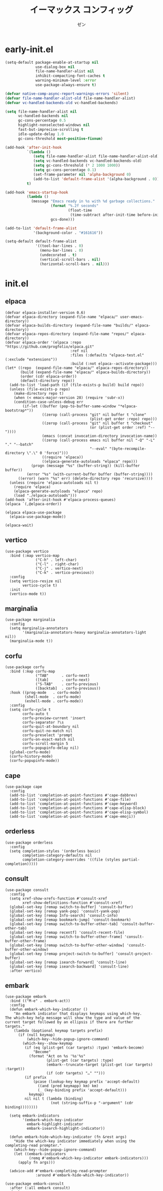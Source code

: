 #+TITLE: イーマックス コンフィッグ
#+AUTHOR: ゼン
#+EMAIL: 71zenith@proton.me

* early-init.el
#+begin_src  emacs-lisp :tangle "early-init.el"
(setq-default package-enable-at-startup nil
              use-dialog-box nil
              file-name-handler-alist nil
              inhibit-compacting-font-caches t
              warning-minimum-level :error
              use-package-always-ensure t)

(defvar native-comp-async-report-warnings-errors 'silent)
(defvar file-name-handler-alist-old file-name-handler-alist)
(defvar vc-handled-backends-old vc-handled-backends)

(setq file-name-handler-alist nil
      vc-handled-backends nil
      gc-cons-percentage 0.5
      highlight-nonselected-windows nil
      fast-but-imprecise-scrolling t
      idle-update-delay 1.0
      gc-cons-threshold most-positive-fixnum)

(add-hook 'after-init-hook
          `(lambda ()
             (setq file-name-handler-alist file-name-handler-alist-old)
             (setq vc-handled-backends vc-handled-backends-old)
             (setq gc-cons-threshold (* 2 1000 1000))
             (setq gc-cons-percentage 0.1)
             (set-frame-parameter nil 'alpha-background 0)
             (add-to-list 'default-frame-alist '(alpha-background . 0)))
          t)

(add-hook 'emacs-startup-hook
          (lambda ()
            (message "Emacs ready in %s with %d garbage collections."
                     (format "%.2f seconds"
                             (float-time
                              (time-subtract after-init-time before-init-time)))
                     gcs-done)))

(add-to-list 'default-frame-alist
             '(background-color . "#161616"))

(setq-default default-frame-alist
              '((tool-bar-lines . 0)
                (menu-bar-lines . 0)
                (undecorated . t)
                (vertical-scroll-bars . nil)
                (horizontal-scroll-bars . nil)))
#+end_src


* init.el
** elpaca
#+begin_src elisp :tangle "init.el"
(defvar elpaca-installer-version 0.6)
(defvar elpaca-directory (expand-file-name "elpaca/" user-emacs-directory))
(defvar elpaca-builds-directory (expand-file-name "builds/" elpaca-directory))
(defvar elpaca-repos-directory (expand-file-name "repos/" elpaca-directory))
(defvar elpaca-order '(elpaca :repo "https://github.com/progfolio/elpaca.git"
                              :ref nil
                              :files (:defaults "elpaca-test.el" (:exclude "extensions"))
                              :build (:not elpaca--activate-package)))
(let* ((repo  (expand-file-name "elpaca/" elpaca-repos-directory))
       (build (expand-file-name "elpaca/" elpaca-builds-directory))
       (order (cdr elpaca-order))
       (default-directory repo))
  (add-to-list 'load-path (if (file-exists-p build) build repo))
  (unless (file-exists-p repo)
    (make-directory repo t)
    (when (< emacs-major-version 28) (require 'subr-x))
    (condition-case-unless-debug err
        (if-let ((buffer (pop-to-buffer-same-window "*elpaca-bootstrap*"))
                 ((zerop (call-process "git" nil buffer t "clone"
                                       (plist-get order :repo) repo)))
                 ((zerop (call-process "git" nil buffer t "checkout"
                                       (or (plist-get order :ref) "--"))))
                 (emacs (concat invocation-directory invocation-name))
                 ((zerop (call-process emacs nil buffer nil "-Q" "-L" "." "--batch"
                                       "--eval" "(byte-recompile-directory \".\" 0 'force)")))
                 ((require 'elpaca))
                 ((elpaca-generate-autoloads "elpaca" repo)))
            (progn (message "%s" (buffer-string)) (kill-buffer buffer))
          (error "%s" (with-current-buffer buffer (buffer-string))))
      ((error) (warn "%s" err) (delete-directory repo 'recursive))))
  (unless (require 'elpaca-autoloads nil t)
    (require 'elpaca)
    (elpaca-generate-autoloads "elpaca" repo)
    (load "./elpaca-autoloads")))
(add-hook 'after-init-hook #'elpaca-process-queues)
(elpaca `(,@elpaca-order))

(elpaca elpaca-use-package
  (elpaca-use-package-mode))

(elpaca-wait)
#+end_src

** vertico
#+begin_src elisp :tangle "init.el"
(use-package vertico
  :bind (:map vertico-map
              ("C-h" . left-char)
              ("C-l" . right-char)
              ("C-j" . vertico-next)
              ("C-k" . vertico-previous))
  :config
  (setq vertico-resize nil
        vertico-cycle t)
  :init
  (vertico-mode t))
#+end_src

** marginalia
#+begin_src elisp :tangle "init.el"
(use-package marginalia
  :config
  (setq marginalia-annotators
        '(marginalia-annotators-heavy marginalia-annotators-light nil))
  (marginalia-mode t))
#+end_src

** corfu
#+begin_src elisp :tangle "init.el"
(use-package corfu
  :bind (:map corfu-map
              ("TAB"      . corfu-next)
              ([tab]      . corfu-next)
              ("S-TAB"    . corfu-previous)
              ([backtab]  . corfu-previous))
  :hook ((prog-mode   . corfu-mode)
         (shell-mode  . corfu-mode)
         (eshell-mode . corfu-mode))
  :config
  (setq corfu-cycle t
        corfu-auto t
        corfu-preview-current 'insert
        corfu-separator ?\s
        corfu-quit-at-boundary nil
        corfu-quit-no-match nil
        corfu-preselect 'prompt
        corfu-on-exact-match nil
        corfu-scroll-margin 5
        corfu-popupinfo-delay nil)
  (global-corfu-mode)
  (corfu-history-mode)
  (corfu-popupinfo-mode))
#+end_src

** cape
#+begin_src elisp :tangle "init.el"
(use-package cape
  :config
  (add-to-list 'completion-at-point-functions #'cape-dabbrev)
  (add-to-list 'completion-at-point-functions #'cape-file)
  (add-to-list 'completion-at-point-functions #'cape-keyword)
  (add-to-list 'completion-at-point-functions #'cape-elisp-block)
  (add-to-list 'completion-at-point-functions #'cape-elisp-symbol)
  (add-to-list 'completion-at-point-functions #'cape-emoji))
#+end_src

** orderless
#+begin_src elisp :tangle "init.el"
(use-package orderless
  :config
  (setq completion-styles '(orderless basic)
        completion-category-defaults nil
        completion-category-overrides '((file (styles partial-completion)))))
#+end_src

** consult
#+begin_src elisp :tangle "init.el"
(use-package consult
  :config
  (setq xref-show-xrefs-function #'consult-xref
        xref-show-definitions-function #'consult-xref)
  (global-set-key [remap switch-to-buffer] 'consult-buffer)
  (global-set-key [remap yank-pop] 'consult-yank-pop)
  (global-set-key [remap Info-search] 'consult-info)
  (global-set-key [remap bookmark-jump] 'consult-bookmark)
  (global-set-key [remap switch-to-buffer-other-tab] 'consult-buffer-other-tab)
  (global-set-key [remap recentf] 'consult-recent-file)
  (global-set-key [remap switch-to-buffer-other-frame] 'consult-buffer-other-frame)
  (global-set-key [remap switch-to-buffer-other-window] 'consult-buffer-other-window)
  (global-set-key [remap project-switch-to-buffer] 'consult-project-buffer)
  (global-set-key [remap isearch-forward] 'consult-line)
  (global-set-key [remap isearch-backward] 'consult-line)
  :after vertico)
#+end_src

** embark
#+begin_src elisp :tangle "init.el"
(use-package embark
  :bind (("M-e" . embark-act))
  :config
  (defun embark-which-key-indicator ()
    "An embark indicator that displays keymaps using which-key.
The which-key help message will show the type and value of the
current target followed by an ellipsis if there are further
targets."
    (lambda (&optional keymap targets prefix)
      (if (null keymap)
          (which-key--hide-popup-ignore-command)
        (which-key--show-keymap
         (if (eq (plist-get (car targets) :type) 'embark-become)
             "Become"
           (format "Act on %s '%s'%s"
                   (plist-get (car targets) :type)
                   (embark--truncate-target (plist-get (car targets) :target))
                   (if (cdr targets) "…" "")))
         (if prefix
             (pcase (lookup-key keymap prefix 'accept-default)
               ((and (pred keymapp) km) km)
               (_ (key-binding prefix 'accept-default)))
           keymap)
         nil nil t (lambda (binding)
                     (not (string-suffix-p "-argument" (cdr binding))))))))

  (setq embark-indicators
        '(embark-which-key-indicator
          embark-highlight-indicator
          embark-isearch-highlight-indicator))

  (defun embark-hide-which-key-indicator (fn &rest args)
    "Hide the which-key indicator immediately when using the completing-read prompter."
    (which-key--hide-popup-ignore-command)
    (let ((embark-indicators
           (remq #'embark-which-key-indicator embark-indicators)))
      (apply fn args)))

  (advice-add #'embark-completing-read-prompter
              :around #'embark-hide-which-key-indicator))

(use-package embark-consult
  :after (:all embark consult)
  :hook
  (embark-collect-mode . consult-preview-at-point-mode))
#+end_src

** jinx
#+begin_src elisp :tangle "init.el"
(use-package jinx)
#+end_src

** diminish
#+begin_src elisp :tangle "init.el"
(use-package diminish)
#+end_src

** org
#+begin_src elisp :tangle "init.el"
(use-package org-modern
  :config
  (setq org-startup-indented t
        org-edit-src-content-indentation 0
        org-src-preserve-indentation t
        org-confirm-babel-evaluate nil
        org-auto-align-tags nil
        org-tags-column 0
        org-catch-invisible-edits 'show-and-error
        org-special-ctrl-a/e t
        org-insert-heading-respect-content t
        org-hide-emphasis-markers t
        org-pretty-entities t
        org-ellipsis "…")
  :diminish (org-indent-mode visual-line-mode)
  :hook ((org-mode . org-modern-mode)
         (org-mode . hl-line-mode)
         (org-mode . visual-line-mode)
         (org-mode . org-indent-mode)))
#+end_src

** eshell
#+begin_src elisp :tangle "init.el"
(setq eshell-highlight-prompt t
      eshell-hist-ignoredups t
      eshell-history-size nil)

(use-package eat
  :hook ((eshell-mode . eat-eshell-mode)
         (eshell-mode . eat-eshell-visual-command-mode)))

(defun eshell-toggle ()
  "Toggle eshell in a new buffer named *eshell-toggle*."
  (interactive)
  (if (get-buffer "*eshell-toggle*")
      (kill-buffer "*eshell-toggle*"))
  (pop-to-buffer (eshell))
  (rename-buffer "*eshell-toggle*"))

(use-package eshell-syntax-highlighting
  :hook
  (eshell-mode . eshell-syntax-highlighting-mode))
#+end_src

** popwin
#+begin_src elisp :tangle "init.el"
(use-package popwin
  :config
  (popwin-mode 1)
  (push '("*helpful*" :height 7) popwin:special-display-config)
  (push '("*tree-sit*" :height 7 :noselect t) popwin:special-display-config)
  (push '("*eshell-toggle*" :height 7) popwin:special-display-config))
#+end_src

** meow
#+begin_src elisp :tangle "init.el"
(use-package meow
  :config
  (defvar my-help-map
    (let ((map (make-sparse-keymap)))
      (define-key map (kbd "h") #'helpful-symbol)
      (define-key map (kbd "o") #'describe-symbol)
      (define-key map (kbd "k") #'describe-keymap)
      (define-key map (kbd "K") #'helpful-key)
      (define-key map (kbd "m") #'describe-mode)
      (define-key map (kbd "M") #'man)
      (define-key map (kbd "p") #'helpful-at-point)
      map))
  (defvar my-buffer-map
    (let ((map (make-sparse-keymap)))
      (define-key map (kbd "b") #'consult-buffer)
      (define-key map (kbd "k") #'kill-current-buffer)
      (define-key map (kbd "n") #'next-buffer)
      (define-key map (kbd "p") #'previous-buffer)
      (define-key map (kbd "s") #'scratch-buffer)
      map))
  (defvar my-window-map
    (let ((map (make-sparse-keymap)))
      (define-key map (kbd "s") #'split-window-below)
      (define-key map (kbd "v") #'split-window-right)
      (define-key map (kbd "c") #'delete-window)
      (define-key map (kbd "w") #'other-window)
      map))
  (defvar my-git-gutter-map
    (let ((map (make-sparse-keymap)))
      (define-key map (kbd "k") #'git-gutter:next-hunk)
      (define-key map (kbd "j") #'git-gutter:previous-hunk)
      (define-key map (kbd "r") #'git-gutter:revert-hunk)
      (define-key map (kbd "s") #'git-gutter:stage-hunk)
      (define-key map (kbd "p") #'git-gutter:popup-hunk)
      (define-key map (kbd "e") #'git-gutter:end-of-hunk)
      map))

  (defun meow-setup ()
    (setq meow-cheatsheet-layout meow-cheatsheet-layout-qwerty)
    (meow-motion-overwrite-define-key
     '("j" . meow-next)
     '("k" . meow-prev)
     '("C-u" . meow-page-up)
     '("C-d" . meow-page-down)
     '("<escape>" . ignore))
    (meow-leader-define-key
     '("SPC" . execute-extended-command)
     '("a" . embark-act)
     `("b" . ,my-buffer-map)
     `("c" . ,my-git-gutter-map)
     '("d" . dired-jump)
     '("e" . embark-act)
     '("E" . eshell)
     '("f" . find-file)
     '("F" . consult-fd)
     '("g" . consult-ripgrep)
     `("h" . ,my-help-map)
     '("i" . insert-char)
     '("j" . consult-imenu)
     (cons "l" popwin:keymap)
     '("k" . magit)
     '("n" . format-all-region-or-buffer)
     '("p" . project-find-file)
     '("P" . project-switch-project)
     '("Q" . save-buffers-kill-emacs)
     '("r" . consult-recent-file)
     '("s" . save-buffer)
     '("t" . prism-randomize-colors)
     '("u" . consult-theme)
     '(":" . eval-expression)
     '("/" . consult-line)
     '("v" . consult-yank-pop)
     '("V" . eval-region) 
     `("w" . ,my-window-map)
     '("1" . meow-digit-argument)
     '("2" . meow-digit-argument)
     '("3" . meow-digit-argument)
     '("4" . meow-digit-argument)
     '("5" . meow-digit-argument)
     '("6" . meow-digit-argument)
     '("7" . meow-digit-argument)
     '("8" . meow-digit-argument)
     '("9" . meow-digit-argument)
     '("0" . meow-digit-argument)
     '("\" . meow-keypad-describe-key)
   '("?" . meow-cheatsheet))
  (meow-normal-define-key
   '("C--" . text-scale-decrease)
   '("C-=" . text-scale-increase)
   '("C--" . text-scale-decrease)
   '("C-S-h" . (lambda () (interactive) (enlarge-window-horizontally 5)))
   '("C-S-l" . (lambda () (interactive) (shrink-window-horizontally 5)))
   '("C-S-k" . (lambda () (interactive) (enlarge-window 5)))
   '("C-S-j" . (lambda () (interactive) (shrink-window 5)))
   '("C-r" . undo-redo)
   '("0" . meow-expand-0)
   '("9" . meow-expand-9)
   '("8" . meow-expand-8)
   '("7" . meow-expand-7)
   '("6" . meow-expand-6)
   '("5" . meow-expand-5)
   '("4" . meow-expand-4)
   '("3" . meow-expand-3)
   '("2" . meow-expand-2)
   '("1" . meow-expand-1)
   '("-" . negative-argument)
   '("=" . meow-indent)
   '("V" . meow-comment)
   '("x" . meow-reverse)
   '("," . meow-inner-of-thing)
   '("." . meow-bounds-of-thing)
   '("[" . meow-beginning-of-thing)
   '("]" . meow-end-of-thing)
   '("a" . meow-append)
   '("A" . meow-open-below)
   '("b" . meow-back-word)
   '("B" . meow-back-symbol)
   '("c" . meow-change)
   '("d" . meow-delete)
   '("D" . meow-backward-delete)
   '("e" . meow-next-word)
   '("E" . meow-next-symbol)
   '("f" . meow-find)
   '("g" . meow-cancel-selection)
   '("G" . meow-grab)
   '("h" . meow-left)
   '("H" . meow-left-expand)
   '("i" . meow-insert)
   '("I" . meow-open-above)
   '("j" . meow-next)
   '("J" . meow-next-expand)
   '("k" . meow-prev)
   '("K" . meow-prev-expand)
   '("l" . meow-right)
   '("L" . meow-right-expand)
   '("m" . meow-join)
   '("n" . meow-search)
   '("o" . meow-block)
   '("O" . meow-to-block)
   '("p" . meow-yank)
   '("q" . meow-quit)
   '("Q" . meow-goto-line)
   '("r" . meow-replace)
   '("R" . meow-swap-grab)
   '("s" . meow-kill)
   '("t" . meow-till)
   '("u" . meow-undo)
   '("U" . meow-undo-in-selection)
   '("v" . meow-visit)
   '("w" . meow-mark-word)
   '("W" . meow-mark-symbol)
   '("x" . meow-line)
   '("X" . meow-goto-line)
   '("y" . meow-save)
   '("Y" . meow-sync-grab)
   '("z" . meow-pop-selection)
   '("'" . repeat)
   '("<escape>" . ignore)))
    (meow-setup)
    (setq meow-use-clipboard t)
    (setq meow-goto-line-function 'consult-goto-line)
    (setq meow-use-dynamic-face-color nil)
    (setq meow-keypad-start-keys nil)
    (add-to-list 'meow-mode-state-list '(eshell-mode . insert))
    (meow-global-mode 1))
      #+end_src

** tempel
#+begin_src elisp :tangle "init.el"
(use-package tempel
  :config
  (defun tempel-setup-capf ()
    (setq-local completion-at-point-functions
                (cons #'tempel-expand
                      completion-at-point-functions)))
  (add-hook 'org-mode-hook 'tempel-setup-capf))
(use-package tempel-collection)
#+end_src

** format
#+begin_src elisp :tangle "init.el"
(use-package format-all
  :hook (prog-mode . format-all-mode)
  :config
  (setq-default format-all-formatters
                '(("Nix" (nixfmt))
                  ("Shell" (shfmt "-i" "4" "-ci")))))
#+end_src

** tree sitter
#+begin_src elisp :tangle "init.el"
(use-package treesit-auto
  :config
  (setq treesit-auto-install 't)
  (treesit-auto-add-to-auto-mode-alist 'all)
  (global-treesit-auto-mode)
  (setq treesit-language-source-alist
      '((bash "https://github.com/tree-sitter/tree-sitter-bash")
        (elisp "https://github.com/Wilfred/tree-sitter-elisp")
        (css "https://github.com/tree-sitter/tree-sitter-css")
        (html "https://github.com/tree-sitter/tree-sitter-html")
        (go "https://github.com/tree-sitter/tree-sitter-go")
        (gomod "https://github.com/camdencheek/tree-sitter-go-mod")
        (nix "https://github.com/nix-community/tree-sitter-nix")
        (javascript "https://github.com/tree-sitter/tree-sitter-javascript" "master" "src")
        (dockerfile "https://github.com/camdencheek/tree-sitter-dockerfile")
        (json "https://github.com/tree-sitter/tree-sitter-json")
        (make "https://github.com/alemuller/tree-sitter-make")
        (markdown "https://github.com/ikatyang/tree-sitter-markdown")
        (python "https://github.com/tree-sitter/tree-sitter-python")
        (toml "https://github.com/tree-sitter/tree-sitter-toml")
        (yaml "https://github.com/ikatyang/tree-sitter-yaml")
        (haskell "https://github.com/tree-sitter/tree-sitter-haskell")
        (java "https://github.com/tree-sitter/tree-sitter-java")
        (rust "https://github.com/tree-sitter/tree-sitter-rust"))))
#+end_src

** modeline
#+begin_src elisp :tangle "init.el"
(use-package spacious-padding
  :config
  (setq spacious-padding-widths
	'( :internal-border-width 10
           :header-line-width 2
           :mode-line-width 1
           :tab-width 2
           :right-divider-width 30
           :scroll-bar-width 2))
  (spacious-padding-mode t))

(use-package keycast
  :config
  (setq keycast-mode-line-format "%2s%k%c%R ")
  (setq keycast-mode-line-remove-tail-elements nil)
  (setq keycast-mode-line-insert-after 'mode-line-end-spaces)
  (dolist (input '(self-insert-command org-self-insert-command))
    (add-to-list 'keycast-substitute-alist `(,input "." "Typing…")))

  (dolist (event '(mouse-event-p mouse-movement-p mwheel-scroll))
    (add-to-list 'keycast-substitute-alist `(,event nil)))
  (keycast-mode-line-mode t))
#+end_src

** nix
#+begin_src elisp :tangle "init.el"
(use-package nix-mode
  :mode "\\.nix\\'")

(use-package nix-ts-mode
 :mode "\\.nix\\'")
#+end_src

** git
#+begin_src elisp :tangle "init.el"
(use-package magit)

(use-package git-gutter
  :diminish (git-gutter-mode)
  :config (global-git-gutter-mode t)
  (custom-set-variables
   '(git-gutter:modified-sign "● ")
   '(git-gutter:added-sign "▶ ")
   '(git-gutter:deleted-sign "▼ ")))
#+end_src

** ui
#+begin_src elisp :tangle "init.el"
(use-package pulsar
  :config
  (pulsar-global-mode t))

(use-package goggles
  :config
  (setq goggles-pulse t)
  (goggles-mode t))

(use-package prism
  :hook ((org-mode prog-mode) . prism-mode))

(use-package rainbow-mode :commands (rainbow-mode))

(use-package which-key
  :diminish (which-key-mode)
  :config
  (setq which-key-idle-delay 0.2
        which-key-idle-secondary-delay 0.02)
  (which-key-setup-minibuffer)
  (which-key-mode))
#+end_src

** help
#+begin_src elisp :tangle init.el
(use-package seq)

(use-package eldoc
  :diminish (eldoc-mode))

(use-package eldoc-box
  :diminish (eldoc-box-hover-at-point-mode)
  :after eldoc
  :hook (prog-mode . eldoc-box-hover-at-point-mode))

(use-package helpful)
#+end_src

** fontaine
#+begin_src elisp :tangle "init.el"
(use-package fontaine
  :config
  (setq fontaine-set-preset 'regular
        fontaine-presets
      '((regular)
        (t
         :default-family "Iosevka Comfy"
         :default-weight regular
         :default-height 190

         :fixed-pitch-family nil
         :fixed-pitch-weight nil
         :fixed-pitch-height 1.0

         :fixed-pitch-serif-family nil
         :fixed-pitch-serif-weight nil
         :fixed-pitch-serif-height 1.0

         :mode-line-active-family "Google Sans"
         :mode-line-active-weight nil
         :mode-line-active-height 210

         :mode-line-inactive-family "Google Sans"
         :mode-line-inactive-weight nil
         :mode-line-inactive-height 210

         :line-number-family nil
         :line-number-weight nil
         :line-number-height 0.9

         :bold-family nil
         :bold-weight bold

         :italic-family nil
         :italic-slant italic

         :line-spacing nil)))
  (fontaine-mode t)
  (fontaine-set-preset 'regular))
#+end_src

** dired
#+begin_src elisp :tangle "init.el"
(use-package dired
  :hook ((dired-mode . hl-line-mode))
  :ensure nil
  :bind (:map dired-mode-map
	          ("l" . dired-find-file)
              ("h" . dired-up-directory))
  :config
  (require 'dired-x)
  (setq dired-listing-switches
        "-AGFhlv --group-directories-first --time-style=long-iso"
        dired-mouse-drag-files t
        dired-bind-jump nil
        dired-kill-when-opening-new-dired-buffer t))

(use-package async
  :config
  (dired-async-mode t))
#+end_src
** emacs
#+begin_src elisp :tangle "init.el"
(use-package emacs
  :ensure nil
  :config
  (setq ring-bell-function #'ignore
        completion-cycle-threshold 3
        scroll-step 1
        scroll-margin 3
        find-file-visit-truename t
        scroll-conservatively 10000
        make-backup-files nil
        next-screen-context-lines 5
        tab-always-indent 'complete
        comment-multi-line nil
        vc-follow-symlinks t
        line-move-visual nil
        initial-scratch-message nil
        indicate-empty-lines t
        vc-make-backup-files nil
        confirm-kill-emacs nil
        show-trailing-whitespace t
        use-short-answers t
        initial-major-mode 'org-mode
        inhibit-startup-screen t
        display-time-format "%a %d %b %H:%M"
        display-time-default-load-average nil
        default-input-method "japanese"
        enable-recursive-minibuffers t
        tab-width 2
        completion-in-region-function #'consult-completion-in-region
        electric-pair-pairs
        '(
          (?\" . ?\")
          (?\{ . ?\})))
  
  (define-fringe-bitmap 'right-curly-arrow
    [#b11111111
     #b00000001
     #b00000001
     #b00000001
     #b00000001
     #b00000001])
  (define-fringe-bitmap 'left-curly-arrow
    [#b1000000
     #b1000000
     #b1000000
     #b1000000
     #b1000000
     #b1111111])
  
  (setq create-lockfiles nil
        make-backup-files nil
        version-control t
        backup-by-copying t
        delete-old-versions t
        kept-old-versions 5
        kept-new-versions 5
        backup-directory-alist (list (cons "." (concat user-emacs-directory "backup/"))))

  (add-hook 'prog-mode-hook #'hl-line-mode)
  (add-hook 'prog-mode-hook #'display-line-numbers-mode)
  (electric-pair-mode t)
  (recentf-mode t)
  (save-place-mode t)
  (indent-tabs-mode nil)
  (display-time-mode t)
  (prettify-symbols-mode t)
  (global-auto-revert-mode t)
  (savehist-mode t)

  (defadvice split-window (after split-window-after activate)
    (other-window 1))
  
  (defun crm-indicator (args)
    (cons (format "[CRM%s] %s"
                  (replace-regexp-in-string
                   "\\`\\[.*?]\\*\\|\\[.*?]\\*\\'" ""
                   crm-separator)
                  (car args))
          (cdr args)))
  (advice-add #'completing-read-multiple :filter-args #'crm-indicator)

  (setq minibuffer-prompt-properties
        '(read-only t cursor-intangible t face minibuffer-prompt))
  (add-hook 'minibuffer-setup-hook #'cursor-intangible-mode))
#+end_src

* eshell/alias
#+begin_src text :tangle "eshell/alias"
alias c clear-scrollback
alias clear clear-scrollback
alias cat bat -p -P
alias cp cp -ivr
alias d sudo
alias del sudo nix-collect-garbage --delete-old 
alias df duf
alias du dust
alias f free -h
alias g git
alias ko pkill
alias l ls -alh
alias la eza -a
alias ll eza -l
alias lla eza -la
alias ls eza --icons --git
alias lt eza --tree
alias mkdir mkdir -pv
alias mv mv -iv
alias rm rm -Ivr
alias up sudo nixos-rebuild switch --flake ~/nix#default
#+end_src

